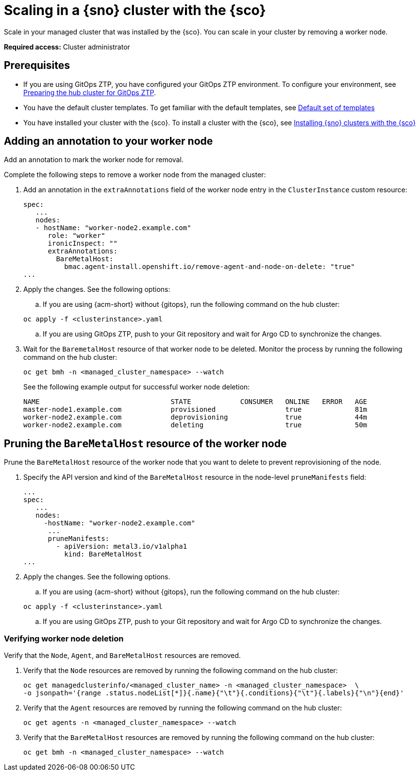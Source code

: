 [#scale-in-worker-nodes]
= Scaling in a {sno} cluster with the {sco}

Scale in your managed cluster that was installed by the {sco}. You can scale in your cluster by removing a worker node.

*Required access:* Cluster administrator

[#scale-in-preq]
== Prerequisites

* If you are using GitOps ZTP, you have configured your GitOps ZTP environment. To configure your environment, see link:https://docs.redhat.com/en/documentation/openshift_container_platform/4.17/html/edge_computing/ztp-preparing-the-hub-cluster[Preparing the hub cluster for GitOps ZTP].
* You have the default cluster templates. To get familiar with the default templates, see xref:../siteconfig/cluster_templates.adoc#default-templates[Default set of templates]
* You have installed your cluster with the {sco}. To install a cluster with the {sco}, see xref:../siteconfig/install-clusters.adoc#[Installing {sno} clusters with the {sco}]

[#scale-in-annotation]
== Adding an annotation to your worker node

Add an annotation to mark the worker node for removal.

Complete the following steps to remove a worker node from the managed cluster:

. Add an annotation in the `extraAnnotations` field of the worker node entry in the `ClusterInstance` custom resource:

+
[source,yaml]
----
spec:
   ...
   nodes:
   - hostName: "worker-node2.example.com"
      role: "worker"
      ironicInspect: ""
      extraAnnotations:
        BareMetalHost:
          bmac.agent-install.openshift.io/remove-agent-and-node-on-delete: "true"
...
----

. Apply the changes. See the following options:

.. If you are using {acm-short} without {gitops}, run the following command on the hub cluster:

+
[source,terminal]
----
oc apply -f <clusterinstance>.yaml
----

.. If you are using GitOps ZTP, push to your Git repository and wait for Argo CD to synchronize the changes.

. Wait for the `BaremetalHost` resource of that worker node to be deleted. Monitor the process by running the following command on the hub cluster:

+
[source,terminal]
----
oc get bmh -n <managed_cluster_namespace> --watch
----

+
See the following example output for successful worker node deletion:

+
[source,terminal]
----
NAME                                STATE            CONSUMER   ONLINE   ERROR   AGE
master-node1.example.com            provisioned                 true             81m
worker-node2.example.com            deprovisioning              true             44m
worker-node2.example.com            deleting                    true             50m
----

[#scale-in-prunemanifests]
== Pruning the `BareMetalHost` resource of the worker node

Prune the `BareMetalHost` resource of the worker node that you want to delete to prevent reprovisioning of the node.

. Specify the API version and kind of the `BareMetalHost` resource in the node-level `pruneManifests` field:

+
[source,yaml]
----
...
spec:
   ...
   nodes:
     -hostName: "worker-node2.example.com"
      ...
      pruneManifests:
        - apiVersion: metal3.io/v1alpha1
          kind: BareMetalHost
...
----

. Apply the changes. See the following options.

.. If you are using {acm-short} without {gitops}, run the following command on the hub cluster:

+
[source,terminal]
----
oc apply -f <clusterinstance>.yaml
----

.. If you are using GitOps ZTP, push to your Git repository and wait for Argo CD to synchronize the changes.

[#scale-in-delete-verification]
=== Verifying worker node deletion

Verify that the `Node`, `Agent`, and `BareMetalHost` resources are removed.


. Verify that the `Node` resources are removed by running the following command on the hub cluster:

+
[source,terminal]
----
oc get managedclusterinfo/<managed_cluster_name> -n <managed_cluster_namespace>  \
-o jsonpath='{range .status.nodeList[*]}{.name}{"\t"}{.conditions}{"\t"}{.labels}{"\n"}{end}'
----

. Verify that the `Agent` resources are removed by running the following command on the hub cluster:

+
[source,terminal]
----
oc get agents -n <managed_cluster_namespace> --watch
----

. Verify that the `BareMetalHost` resources are removed by running the following command on the hub cluster:

+
[source,terminal]
----
oc get bmh -n <managed_cluster_namespace> --watch
----
